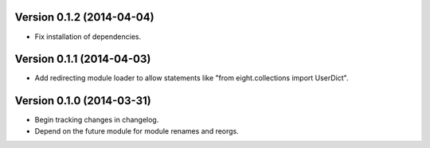 Version 0.1.2 (2014-04-04)
--------------------------
- Fix installation of dependencies.

Version 0.1.1 (2014-04-03)
--------------------------
- Add redirecting module loader to allow statements like "from eight.collections import UserDict".

Version 0.1.0 (2014-03-31)
--------------------------
- Begin tracking changes in changelog.
- Depend on the future module for module renames and reorgs.
